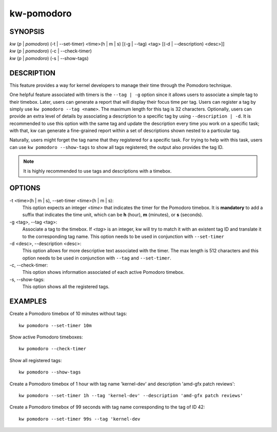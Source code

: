 ===========
kw-pomodoro
===========

.. _pomodoro-doc:

SYNOPSIS
========
| *kw* (*p* | *pomodoro*) (-t | \--set-timer) <time>(h | m | s) [(-g | \--tag) <tag> [(-d | \--description) <desc>]]
| *kw* (*p* | *pomodoro*) (-c | \--check-timer)
| *kw* (*p* | *pomodoro*) (-s | \--show-tags)

DESCRIPTION
===========
This feature provides a way for kernel developers to manage their time through
the Pomodoro technique.

One helpful feature associated with timers is the ``--tag | -g`` option since
it allows users to associate a simple tag to their timebox. Later, users can
generate a report that will display their focus time per tag. Users can
register a tag by simply use ``kw pomodoro --tag <name>``. The maximum length for
this tag is 32 characters. Optionally, users can provide an extra level of details
by associating a description to a specific tag by using ``--description | -d``.
It is recommended to use this option with the same tag and update the
description every time you work on a specific task; with that, kw can generate
a fine-grained report within a set of descriptions shown nested to a particular
tag.

Naturally, users might forget the tag name that they registered for a specific
task. For trying to help with this task, users can use ``kw pomodoro --show-tags``
to show all tags registered; the output also provides the tag ID.

.. note:: It is highly recommended to use tags and descriptions with a timebox.

OPTIONS
=======
-t <time>(h | m | s), \--set-timer <time>(h | m | s):
  This option expects an integer *<time>* that indicates the timer for the
  Pomodoro timebox. It is **mandatory** to add a suffix that indicates the time
  unit, which can be **h** (hour), **m** (minutes), or **s** (seconds).

-g <tag>, \--tag <tag>:
  Associate a tag to the timebox. If *<tag>* is an integer, kw will try to match
  it with an existent tag ID and translate it to the corresponding tag name. This
  option needs to be used in conjunction with ``--set-timer``

-d <desc>, \--description <desc>:
  This option allows for more descriptive text associated with the timer. The max
  length is 512 characters and this option needs to be used in conjunction with
  ``--tag`` and ``--set-timer``.

-c, \--check-timer:
  This option shows information associated of each active Pomodoro timebox.

-s, \--show-tags:
  This option shows all the registered tags.

EXAMPLES
========
Create a Pomodoro timebox of 10 minutes without tags::

  kw pomodoro --set-timer 10m

Show active Pomodoro timeboxes::

  kw pomodoro --check-timer

Show all registered tags::

  kw pomodoro --show-tags

Create a Pomodoro timebox of 1 hour with tag name 'kernel-dev' and description
'amd-gfx patch reviews'::

  kw pomodoro --set-timer 1h --tag 'kernel-dev' --description 'amd-gfx patch reviews'

Create a Pomodoro timebox of 99 seconds with tag name corresponding to the tag
of ID 42::

  kw pomodoro --set-timer 99s --tag 'kernel-dev
